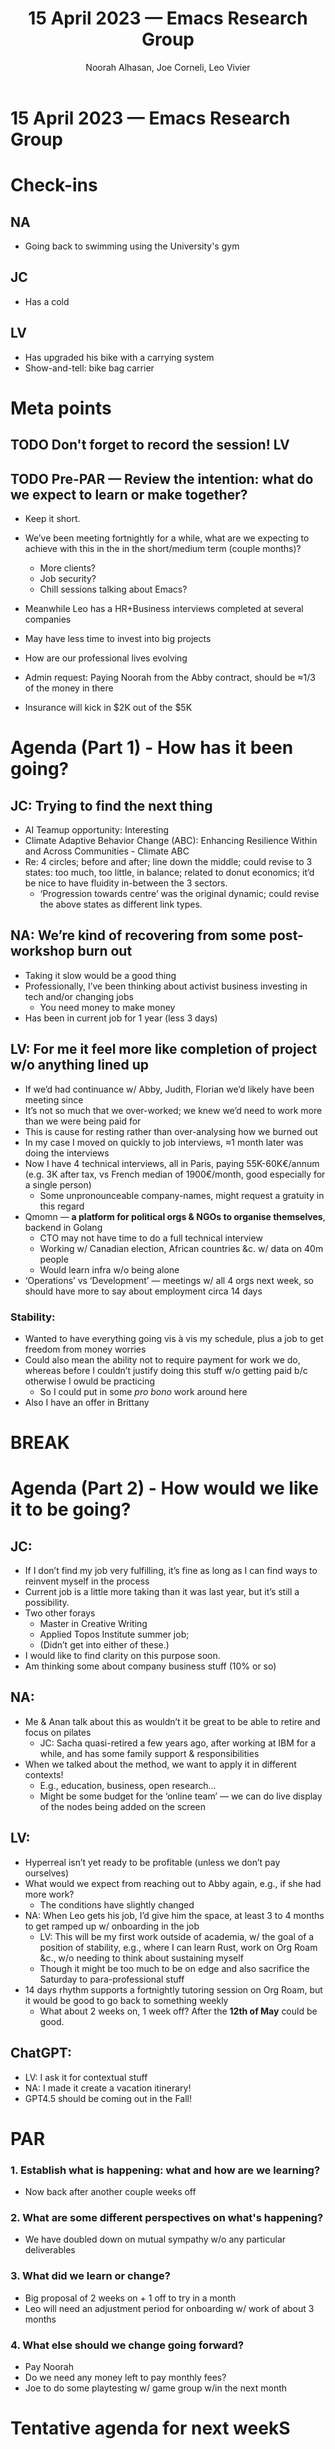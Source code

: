 :PROPERTIES:
:ID:       451453ba-c276-44d6-8306-fb364f352442
:END:
#+TITLE: 15 April 2023 — Emacs Research Group
#+Author: Noorah Alhasan, Joe Corneli, Leo Vivier
#+roam_tag: HI
#+FIRN_UNDER: erg
# Uncomment these lines and adjust the date to match
#+FIRN_LAYOUT: erg-update
#+DATE_CREATED: <2023-04-15 Sat>

* 15 April 2023  — Emacs Research Group

* Check-ins
:PROPERTIES:
:Effort:   0:15
:END:

** NA
 - Going back to swimming using the University's gym

** JC
- Has a cold

** LV
- Has upgraded his bike with a carrying system
- Show-and-tell: bike bag carrier

* Meta points

** TODO Don't forget to record the session!                             :LV:
** TODO Pre-PAR — Review the intention: what do we expect to learn or make together?
- Keep it short.

- We’ve been meeting fortnightly for a while, what are we expecting to achieve with this in the in the short/medium term (couple months)?
  - More clients?
  - Job security?
  - Chill sessions talking about Emacs?

- Meanwhile Leo has a HR+Business interviews completed at several companies
- May have less time to invest into big projects
- How are our professional lives evolving

- Admin request: Paying Noorah from the Abby contract, should be ≈1/3 of the money in there
- Insurance will kick in $2K out of the $5K

* Agenda (Part 1) - How has it been going?
:PROPERTIES:
:Effort:   0:20
:END:

** JC: Trying to find the next thing
- AI Teamup opportunity: Interesting
- Climate Adaptive Behavior Change (ABC): Enhancing Resilience Within and Across Communities - Climate ABC
- Re: 4 circles; before and after; line down the middle; could revise to 3 states: too much, too little, in balance; related to donut economics; it’d be nice to have fluidity in-between the 3 sectors.
  - ‘Progression towards centre’ was the original dynamic; could revise the above states as different link types.
** NA: We’re kind of recovering from some post-workshop burn out
- Taking it slow would be a good thing
- Professionally, I’ve been thinking about activist business investing in tech and/or changing jobs
  - You need money to make money
- Has been in current job for 1 year (less 3 days)
** LV: For me it feel more like completion of project w/o anything lined up
- If we’d had continuance w/ Abby, Judith, Florian we’d likely have been meeting since
- It’s not so much that we over-worked; we knew we’d need to work more than we were being paid for
- This is cause for resting rather than over-analysing how we burned out
- In my case I moved on quickly to job interviews, ≈1 month later was doing the interviews
- Now I have 4 technical interviews, all in Paris, paying 55K-60K€/annum (e.g. 3K after tax, vs French median of 1900€/month, good especially for a single person)
  - Some unpronounceable company-names, might request a gratuity in this regard
- Qmomn — *a platform for political orgs & NGOs to organise themselves*, backend in Golang
  - CTO may not have time to do a full technical interview
  - Working w/ Canadian election, African countries &c. w/ data on 40m people
  - Would learn infra w/o being alone
- ‘Operations’ vs ‘Development’ — meetings w/ all 4 orgs next week, so should have more to say about employment circa 14 days
*** Stability: 
- Wanted to have everything going vis à vis my schedule, plus a job to get freedom from money worries
- Could also mean the ability not to require payment for work we do, whereas before I couldn’t justify doing this stuff w/o getting paid b/c otherwise I owuld be practicing
  - So I could put in some /pro bono/ work around here
- Also I have an offer in Brittany


* BREAK
:PROPERTIES:
:Effort:   0:05
:END:

* Agenda (Part 2) - How would we like it to be going?
:PROPERTIES:
:Effort:   0:20
:END:

** JC:
- If I don’t find my job very fulfilling, it’s fine as long as I can find ways to reinvent myself in the process
- Current job is a little more taking than it was last year, but it’s still a possibility.
- Two other forays
  - Master in Creative Writing 
  - Applied Topos Institute summer job;
  - (Didn’t get into either of these.)
- I would like to find clarity on this purpose soon.
- Am thinking some about company business stuff (10% or so)

** NA: 
- Me & Anan talk about this as wouldn’t it be great to be able to retire and focus on pilates
  - JC: Sacha quasi-retired a few years ago, after working at IBM for a while, and has some family support & responsibilities
- When we talked about the method, we want to apply it in different contexts!
  - E.g., education, business, open research...
  - Might be some budget for the ‘online team’ — we can do live display of the nodes being added on the screen

** LV: 
- Hyperreal isn’t yet ready to be profitable (unless we don’t pay ourselves)
- What would we expect from reaching out to Abby again, e.g., if she had more work?
  - The conditions have slightly changed
- NA: When Leo gets his job, I’d give him the space, at least 3 to 4 months to get ramped up w/ onboarding in the job
  - LV: This will be my first work outside of academia, w/ the goal of a position of stability, e.g., where I can learn Rust, work on Org Roam &c., w/o needing to think about sustaining myself
  - Though it might be too much to be on edge and also sacrifice the Saturday to para-professional stuff
- 14 days rhythm supports a fortnightly tutoring session on Org Roam, but it would be good to go back to something weekly
  - What about 2 weeks on, 1 week off?  After the *12th of May* could be good.

** ChatGPT:
- LV: I ask it for contextual stuff
- NA: I made it create a vacation itinerary!
- GPT4.5 should be coming out in the Fall!

* PAR                                                                   
:PROPERTIES:
:Effort:   0:10
:END:

*** 1. Establish what is happening: what and how are we learning?
- Now back after another couple weeks off

*** 2. What are some different perspectives on what's happening?
- We have doubled down on mutual sympathy w/o any particular deliverables

*** 3. What did we learn or change?
- Big proposal of 2 weeks on + 1 off to try in a month
- Leo will need an adjustment period for onboarding w/ work of about 3 months 

*** 4. What else should we change going forward?
- Pay Noorah
- Do we need any money left to pay monthly fees? 
- Joe to do some playtesting w/ game group w/in the next month 

* Tentative agenda for next weekS

** Calender with new rhythm

| [2023-04-15 Sat] | ON    | (today)                                                      |
| [2023-04-22 Sat] | OFF   |                                                              |
| [2023-04-29 Sat] | ON    |                                                              |
| [2023-05-06 Sat] | OFF   |                                                              |
|------------------+-------+--------------------------------------------------------------|
| [2023-05-13 Sat] | ON    | (Joe will be in Southampton)                                 |
| [2023-05-20 Sat] | ON    | (Joe will be in Southampton)                                 |
| [2023-05-27 Sat] | OFF   | (Joe will be in Southampton)                                 |
|------------------+-------+--------------------------------------------------------------|
| [2023-06-03 Sat] | ON    |                                                              |
| [2023-06-10 Sat] | ON    | (Last session before Oxford Brookes pilot on Open Research.) |
| [2023-06-15 Thu] | Misc. | /Oxford Brookes pilot?/                                        |
| [2023-06-17 Sat] | OFF   |                                                              |

* Check-out                                                              
:PROPERTIES:
:Effort:   0:05
:END:

** NA
- Going out for lunch with a friend, getting ready after this; then Zilker Botanical Garden ("The Zilker Botanical Garden is a botanical garden of varied topography located on the south bank of the Colorado River
at 2220 Barton Springs Road, near downtown Austin, Texas, United States.")

** JC
- Still has cold but will go out dancing at the St Barnabas church next (maybe)

** LV
- Am starving b/c I was out at 11 to do 20km of cycling & 1 hour of swimming
- I am watching a ‘series’ that is quite enjoyable & well shot
